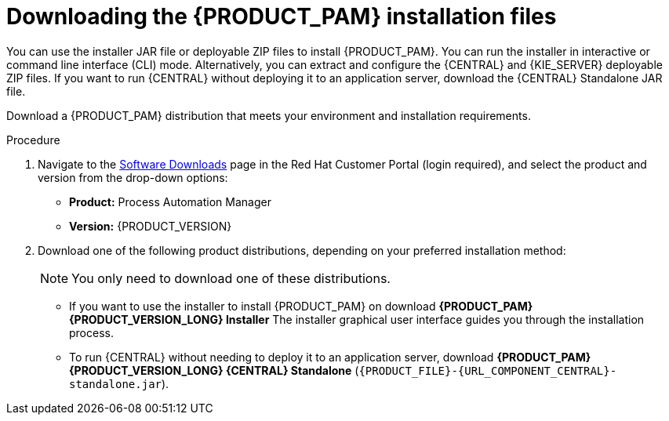 [id='install-download-proc_{context}']
= Downloading the {PRODUCT_PAM} installation files

You can use the installer JAR file or deployable ZIP files to install {PRODUCT_PAM}. You can run the installer in interactive or command line interface (CLI) mode. Alternatively, you can extract and configure the {CENTRAL} and {KIE_SERVER} deployable ZIP files. If you want to run {CENTRAL} without deploying it to an application server, download the {CENTRAL} Standalone JAR file.

Download a {PRODUCT_PAM} distribution that meets your environment and installation requirements.

ifdef::DM[]

NOTE: {PRODUCT} is a subset of {PRODUCT_PAM}. You must install {PRODUCT_PAM} in order to use {PRODUCT}.

endif::[]

.Procedure
. Navigate to the https://access.redhat.com/jbossnetwork/restricted/listSoftware.html[Software Downloads] page in the Red Hat Customer Portal (login required), and select the product and version from the drop-down options:

* *Product:* Process Automation Manager
* *Version:* {PRODUCT_VERSION}
. Download one of the following product distributions, depending on your preferred installation method:
+
[NOTE]
====
You only need to download one of these distributions.
====
* If you want to use the installer to install {PRODUCT_PAM} on
ifeval::["{context}" == "install-on-eap"]
{EAP} {EAP_VERSION},
endif::[]
ifeval::["{context}" == "install-on-jws"]
{JWS},
endif::[]
 download *{PRODUCT_PAM} {PRODUCT_VERSION_LONG} Installer*
ifdef::PAM[]
(`{PRODUCT_INIT}-installer-{PRODUCT_VERSION_LONG}.jar`).
endif::PAM[]
ifdef::DM[]
(`{PRODUCT_INIT}-installer-{PRODUCT_VERSION_LONG}.jar`).
endif::DM[]
The installer graphical user interface guides you through the installation process.
ifeval::["{context}" == "install-on-eap"]
* If you want to install {PRODUCT_PAM} on {EAP} {EAP_VERSION} using the deployable ZIP files, download the following files:
ifdef::PAM[]
** *{PRODUCT_PAM} {PRODUCT_VERSION_LONG} {KIE_SERVER} for All Supported EE8 Containers* (`{PRODUCT_FILE}-kie-server-ee8.zip`)
** *{PRODUCT_PAM} {PRODUCT_VERSION_LONG} {CENTRAL} Deployable for EAP 7*
(`{PRODUCT_FILE}-{URL_COMPONENT_CENTRAL}-eap7-deployable.zip`)
** *{PRODUCT_PAM} {PRODUCT_VERSION_LONG} Add Ons* (`{PRODUCT_FILE}-add-ons.zip`)
endif::PAM[]

ifdef::DM[]
** *{PRODUCT_PAM} {PRODUCT_VERSION_LONG} {KIE_SERVER} for All Supported EE8 Containers* (`{PRODUCT_FILE}-kie-server-ee8.zip`)
** *{PRODUCT_PAM} {PRODUCT_VERSION_LONG} {KIE_SERVER} Deployable for EAP 7*
(`{PRODUCT_FILE}-{URL_COMPONENT_CENTRAL}-eap7-deployable.zip`)
endif::DM[]

endif::[]
ifeval::["{context}" == "install-on-jws"]
ifdef::PAM[]
* To install {KIE_SERVER} on {JWS} using the deployable ZIP files, download the following files:
** *{PRODUCT_PAM} {PRODUCT_VERSION_LONG} Add Ons* (`{PRODUCT_FILE}-add-ons.zip`)
** *{PRODUCT_PAM} {PRODUCT_VERSION_LONG} Maven Repository* (`{PRODUCT_FILE}-maven-repository.zip`)
endif::PAM[]
ifdef::DM[]
* To install {KIE_SERVER} on {JWS} using the deployable ZIP file, download the *{PRODUCT_PAM} {PRODUCT_VERSION_LONG} Add Ons* (`{PRODUCT_FILE}-add-ons.zip`) file.
+
The ZIP file does not require a graphical user interface.
endif::DM[]
endif::[]

ifeval::["{context}" == "install-on-tomcat"]
ifdef::PAM[]
* To install {KIE_SERVER} on {TOMCAT} using the deployable ZIP files, download the following files:
** *{PRODUCT_PAM} {PRODUCT_VERSION_LONG} Add Ons* (`{PRODUCT_FILE}-add-ons.zip`)
** *{PRODUCT_PAM} {PRODUCT_VERSION_LONG} Maven Repository* (`{PRODUCT_FILE}-maven-repository.zip`)
endif::PAM[]
ifdef::DM[]
* To install {KIE_SERVER} on {TOMCAT} using the deployable ZIP file, download the *{PRODUCT_PAM} {PRODUCT_VERSION_LONG} Add Ons* (`{PRODUCT_FILE}-add-ons.zip`) file.
endif::DM[]
endif::[]


* To run {CENTRAL} without needing to deploy it to an application server, download *{PRODUCT_PAM} {PRODUCT_VERSION_LONG} {CENTRAL} Standalone* (`{PRODUCT_FILE}-{URL_COMPONENT_CENTRAL}-standalone.jar`).

//ifdef::PAM[]
//* To install {CENTRAL} Monitoring, download *{PRODUCT_PAM} {PRODUCT_VERSION_LONG} {CENTRAL} Monitoring*
//(`{PRODUCT_FILE}-monitoring-EE8.zip`).
//endif::PAM[]
